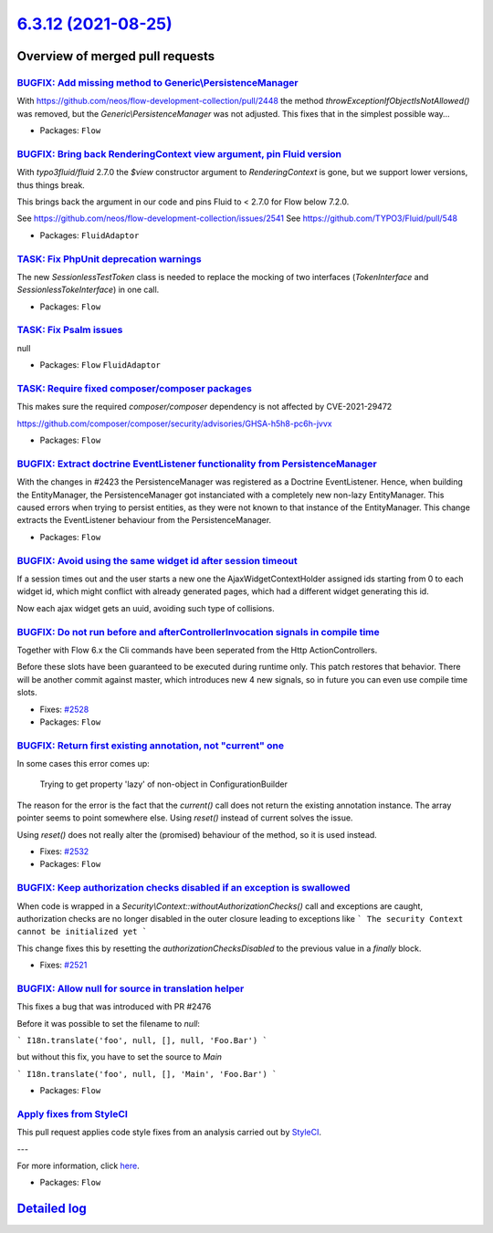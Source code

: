 `6.3.12 (2021-08-25) <https://github.com/neos/flow-development-collection/releases/tag/6.3.12>`_
================================================================================================

Overview of merged pull requests
~~~~~~~~~~~~~~~~~~~~~~~~~~~~~~~~

`BUGFIX: Add missing method to Generic\\PersistenceManager <https://github.com/neos/flow-development-collection/pull/2544>`_
---------------------------------------------------------------------------------------------------------------------------

With https://github.com/neos/flow-development-collection/pull/2448
the method `throwExceptionIfObjectIsNotAllowed()` was removed, but
the `Generic\\PersistenceManager` was not adjusted. This fixes that in
the simplest possible way…

* Packages: ``Flow``

`BUGFIX: Bring back RenderingContext view argument, pin Fluid version <https://github.com/neos/flow-development-collection/pull/2546>`_
---------------------------------------------------------------------------------------------------------------------------------------

With `typo3fluid/fluid` 2.7.0 the `$view` constructor argument to
`RenderingContext` is gone, but we support lower versions, thus things
break.

This brings back the argument in our code and pins Fluid to < 2.7.0
for Flow below 7.2.0.

See https://github.com/neos/flow-development-collection/issues/2541
See https://github.com/TYPO3/Fluid/pull/548

* Packages: ``FluidAdaptor``

`TASK: Fix PhpUnit deprecation warnings <https://github.com/neos/flow-development-collection/pull/2542>`_
---------------------------------------------------------------------------------------------------------

The new `SessionlessTestToken` class is needed to replace the mocking of two interfaces (`TokenInterface` and `SessionlessTokeInterface`) in one call.

* Packages: ``Flow``

`TASK: Fix Psalm issues <https://github.com/neos/flow-development-collection/pull/2541>`_
-----------------------------------------------------------------------------------------

null

* Packages: ``Flow`` ``FluidAdaptor``

`TASK: Require fixed composer/composer packages <https://github.com/neos/flow-development-collection/pull/2540>`_
-----------------------------------------------------------------------------------------------------------------

This makes sure the required `composer/composer` dependency is not
affected by CVE-2021-29472

https://github.com/composer/composer/security/advisories/GHSA-h5h8-pc6h-jvvx

* Packages: ``Flow``

`BUGFIX: Extract doctrine EventListener functionality from PersistenceManager <https://github.com/neos/flow-development-collection/pull/2448>`_
-----------------------------------------------------------------------------------------------------------------------------------------------

With the changes in #2423 the PersistenceManager was registered as a Doctrine EventListener.
Hence, when building the EntityManager, the PersistenceManager got instanciated with a completely new non-lazy EntityManager. This caused errors when trying to persist entities, as they were not known to that instance of the EntityManager.
This change extracts the EventListener behaviour from the PersistenceManager.

* Packages: ``Flow``

`BUGFIX: Avoid using the same widget id after session timeout <https://github.com/neos/flow-development-collection/pull/2509>`_
-------------------------------------------------------------------------------------------------------------------------------

If a session times out and the user starts a new one the AjaxWidgetContextHolder assigned ids starting from 0 to each widget id, which might conflict with already generated pages, which had a different widget generating this id.

Now each ajax widget gets an uuid, avoiding such type of collisions.

`BUGFIX: Do not run before and afterControllerInvocation signals in compile time <https://github.com/neos/flow-development-collection/pull/2529>`_
--------------------------------------------------------------------------------------------------------------------------------------------------

Together with Flow 6.x the Cli commands have been seperated from the Http ActionControllers.

Before these slots have been guaranteed to be executed during runtime only. This patch restores
that behavior. There will be another commit against master, which introduces new 4 new signals,
so in future you can even use compile time slots.

* Fixes: `#2528 <https://github.com/neos/flow-development-collection/issues/2528>`_
* Packages: ``Flow``

`BUGFIX: Return first existing annotation, not "current" one <https://github.com/neos/flow-development-collection/pull/2536>`_
------------------------------------------------------------------------------------------------------------------------------

In some cases this error comes up:

    Trying to get property 'lazy' of non-object in ConfigurationBuilder

The reason for the error is the fact that the `current()` call does not return the existing annotation instance. The array pointer seems to point somewhere else. Using `reset()` instead of current solves the issue.

Using `reset()` does not really alter the (promised) behaviour of the method, so it is used instead.

* Fixes: `#2532 <https://github.com/neos/flow-development-collection/issues/2532>`_
* Packages: ``Flow``

`BUGFIX: Keep authorization checks disabled if an exception is swallowed <https://github.com/neos/flow-development-collection/pull/2522>`_
------------------------------------------------------------------------------------------------------------------------------------------

When code is wrapped in a `Security\\Context::withoutAuthorizationChecks()` call
and exceptions are caught, authorization checks are no longer disabled in the outer
closure leading to exceptions like
```
The security Context cannot be initialized yet
```

This change fixes this by resetting the `authorizationChecksDisabled` to the
previous value in a `finally` block.

* Fixes: `#2521 <https://github.com/neos/flow-development-collection/issues/2521>`_

`BUGFIX: Allow null for source in translation helper <https://github.com/neos/flow-development-collection/pull/2520>`_
----------------------------------------------------------------------------------------------------------------------

This fixes a bug that was introduced with PR #2476

Before it was possible to set the filename to `null`:

```
I18n.translate('foo', null, [], null, 'Foo.Bar')
```

but without this fix, you have to set the source to `Main`


```
I18n.translate('foo', null, [], 'Main', 'Foo.Bar')
```

* Packages: ``Flow``

`Apply fixes from StyleCI <https://github.com/neos/flow-development-collection/pull/2447>`_
-------------------------------------------------------------------------------------------

This pull request applies code style fixes from an analysis carried out by `StyleCI <https://github.styleci.io>`_.

---

For more information, click `here <https://github.styleci.io/analyses/yvjew5>`_.

* Packages: ``Flow``

`Detailed log <https://github.com/neos/flow-development-collection/compare/6.3.11...6.3.12>`_
~~~~~~~~~~~~~~~~~~~~~~~~~~~~~~~~~~~~~~~~~~~~~~~~~~~~~~~~~~~~~~~~~~~~~~~~~~~~~~~~~~~~~~~~~~~~~
